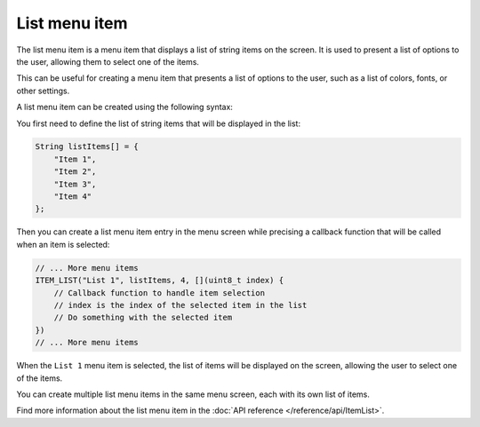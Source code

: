 List menu item
--------------

The list menu item is a menu item that displays a list of string items on the screen.
It is used to present a list of options to the user, allowing them to select one of the items.

This can be useful for creating a menu item that presents a list of options to the user, such as
a list of colors, fonts, or other settings.

A list menu item can be created using the following syntax:

You first need to define the list of string items that will be displayed in the list:

.. code-block:: cpp

    String listItems[] = {
        "Item 1",
        "Item 2",
        "Item 3",
        "Item 4"
    };

Then you can create a list menu item entry in the menu screen while precising a callback function
that will be called when an item is selected:

.. code-block:: cpp

    // ... More menu items
    ITEM_LIST("List 1", listItems, 4, [](uint8_t index) {
        // Callback function to handle item selection
        // index is the index of the selected item in the list
        // Do something with the selected item
    })
    // ... More menu items

When the ``List 1`` menu item is selected, the list of items will be displayed on the screen, allowing the user to select one of the items.

.. image:: images/item-list.gif
    :alt: Example of a list menu item

You can create multiple list menu items in the same menu screen, each with its own list of items.

Find more information about the list menu item in the :doc:`API reference </reference/api/ItemList>`.
